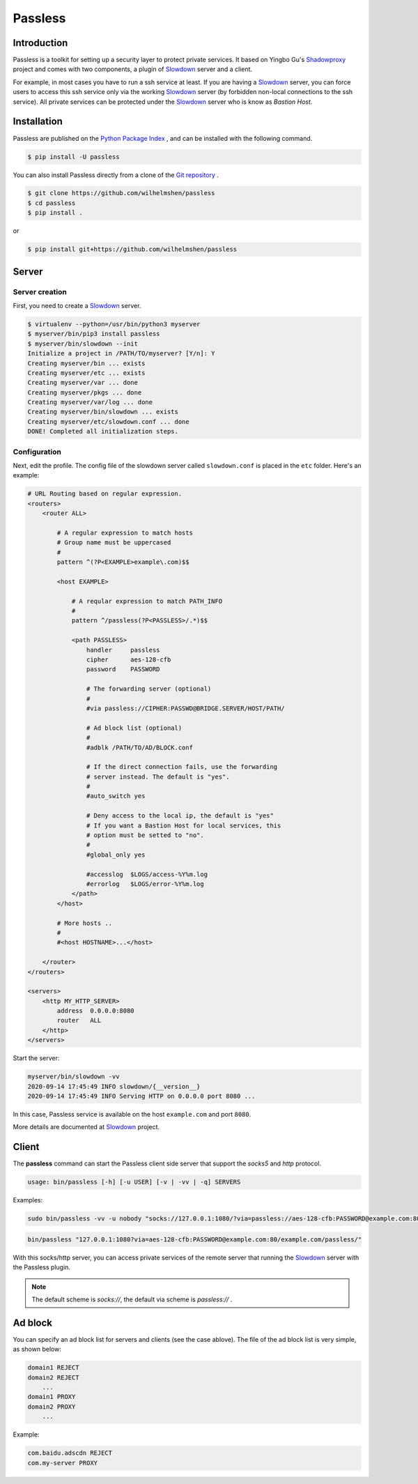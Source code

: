 ========
Passless
========

Introduction
------------

Passless is a toolkit for setting up a security layer to protect private
services. It based on Yingbo Gu's `Shadowproxy`__ project and comes with
two components, a plugin of `Slowdown`_ server and a client.

For example, in most cases you have to run a ssh service at least. If you
are having a `Slowdown`_ server, you can force users to access this ssh
service only via the working `Slowdown`_ server (by forbidden non-local
connections to the ssh service). All private services can be protected
under the `Slowdown`_ server who is know as `Bastion Host`.

__ https://github.com/guyingbo/shadowproxy


Installation
------------

Passless are published on the `Python Package Index`__ , and can be
installed with the following command.

.. code-block:: console

    $ pip install -U passless

You can also install Passless directly from a clone of the
`Git repository`__ .

.. code-block:: console

    $ git clone https://github.com/wilhelmshen/passless
    $ cd passless
    $ pip install .

or

.. code-block:: console

    $ pip install git+https://github.com/wilhelmshen/passless

__ https://pypi.org/project/passless/
__ https://github.com/wilhelmshen/passless


Server
------


Server creation
^^^^^^^^^^^^^^^

First, you need to create a `Slowdown`_ server.

.. code-block:: console

    $ virtualenv --python=/usr/bin/python3 myserver
    $ myserver/bin/pip3 install passless
    $ myserver/bin/slowdown --init
    Initialize a project in /PATH/TO/myserver? [Y/n]: Y
    Creating myserver/bin ... exists
    Creating myserver/etc ... exists
    Creating myserver/var ... done
    Creating myserver/pkgs ... done
    Creating myserver/var/log ... done
    Creating myserver/bin/slowdown ... exists
    Creating myserver/etc/slowdown.conf ... done
    DONE! Completed all initialization steps.


Configuration
^^^^^^^^^^^^^

Next, edit the profile. The config file of the slowdown server called
``slowdown.conf`` is placed in the ``etc`` folder. Here's an example:

.. code-block:: apacheconf

    # URL Routing based on regular expression.
    <routers>
        <router ALL>

            # A regular expression to match hosts
            # Group name must be uppercased
            #
            pattern ^(?P<EXAMPLE>example\.com)$$

            <host EXAMPLE>

                # A reqular expression to match PATH_INFO
                #
                pattern ^/passless(?P<PASSLESS>/.*)$$

                <path PASSLESS>
                    handler     passless
                    cipher      aes-128-cfb
                    password    PASSWORD

                    # The forwarding server (optional)
                    #
                    #via passless://CIPHER:PASSWD@BRIDGE.SERVER/HOST/PATH/

                    # Ad block list (optional)
                    #
                    #adblk /PATH/TO/AD/BLOCK.conf

                    # If the direct connection fails, use the forwarding
                    # server instead. The default is "yes".
                    #
                    #auto_switch yes

                    # Deny access to the local ip, the default is "yes"
                    # If you want a Bastion Host for local services, this
                    # option must be setted to "no".
                    #
                    #global_only yes

                    #accesslog  $LOGS/access-%Y%m.log
                    #errorlog   $LOGS/error-%Y%m.log
                </path>
            </host>

            # More hosts ..
            #
            #<host HOSTNAME>...</host>

        </router>
    </routers>

    <servers>
        <http MY_HTTP_SERVER>
            address  0.0.0.0:8080
            router   ALL
        </http>
    </servers>

Start the server:

.. code-block:: console

    myserver/bin/slowdown -vv
    2020-09-14 17:45:49 INFO slowdown/{__version__}
    2020-09-14 17:45:49 INFO Serving HTTP on 0.0.0.0 port 8080 ...

In this case, Passless service is available on the host ``example.com`` and
port ``8080``.

More details are documented at `Slowdown`_ project.

.. _Slowdown: http://slowdown.pyforce.com/


Client
------

The **passless** command can start the Passless client side server that
support the `socks5` and `http` protocol.

.. code-block:: console

    usage: bin/passless [-h] [-u USER] [-v | -vv | -q] SERVERS

Examples:

.. code-block:: console

    sudo bin/passless -vv -u nobody "socks://127.0.0.1:1080/?via=passless://aes-128-cfb:PASSWORD@example.com:8080/example.com:8080/passless/&auto_switch=no&global_only=no" "http://127.0.0.1:8118/?via=passless://aes-128-cfb:PASSWORD@example.com:8080/example.com:8080/passless/&adblk=my_ad_block.conf"

.. code-block:: console

    bin/passless "127.0.0.1:1080?via=aes-128-cfb:PASSWORD@example.com:80/example.com/passless/"

With this socks/http server, you can access private services of the
remote server that running the `Slowdown`_ server with the Passless plugin.

.. note::

    The default scheme is `socks://`, the default via scheme is
    `passless://` .

Ad block
--------

You can specify an ad block list for servers and clients (see the case
ablove). The file of the ad block list is very simple, as shown below:

.. code-block::

    domain1 REJECT
    domain2 REJECT
        ...
    domain1 PROXY
    domain2 PROXY
        ...

Example:

.. code-block::

    com.baidu.adscdn REJECT
    com.my-server PROXY
